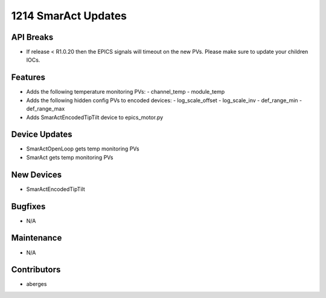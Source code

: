 1214 SmarAct Updates
#################

API Breaks
----------
- If release < R1.0.20 then the EPICS signals will timeout on the new PVs.
  Please make sure to update your children IOCs.

Features
--------
- Adds the following temperature monitoring PVs:
  - channel_temp
  - module_temp
- Adds the following hidden config PVs to encoded devices:
  - log_scale_offset
  - log_scale_inv
  - def_range_min
  - def_range_max
- Adds SmarActEncodedTipTilt device to epics_motor.py

Device Updates
--------------
- SmarActOpenLoop gets temp monitoring PVs
- SmarAct gets temp monitoring PVs

New Devices
-----------
- SmarActEncodedTipTilt

Bugfixes
--------
- N/A

Maintenance
-----------
- N/A

Contributors
------------
- aberges
